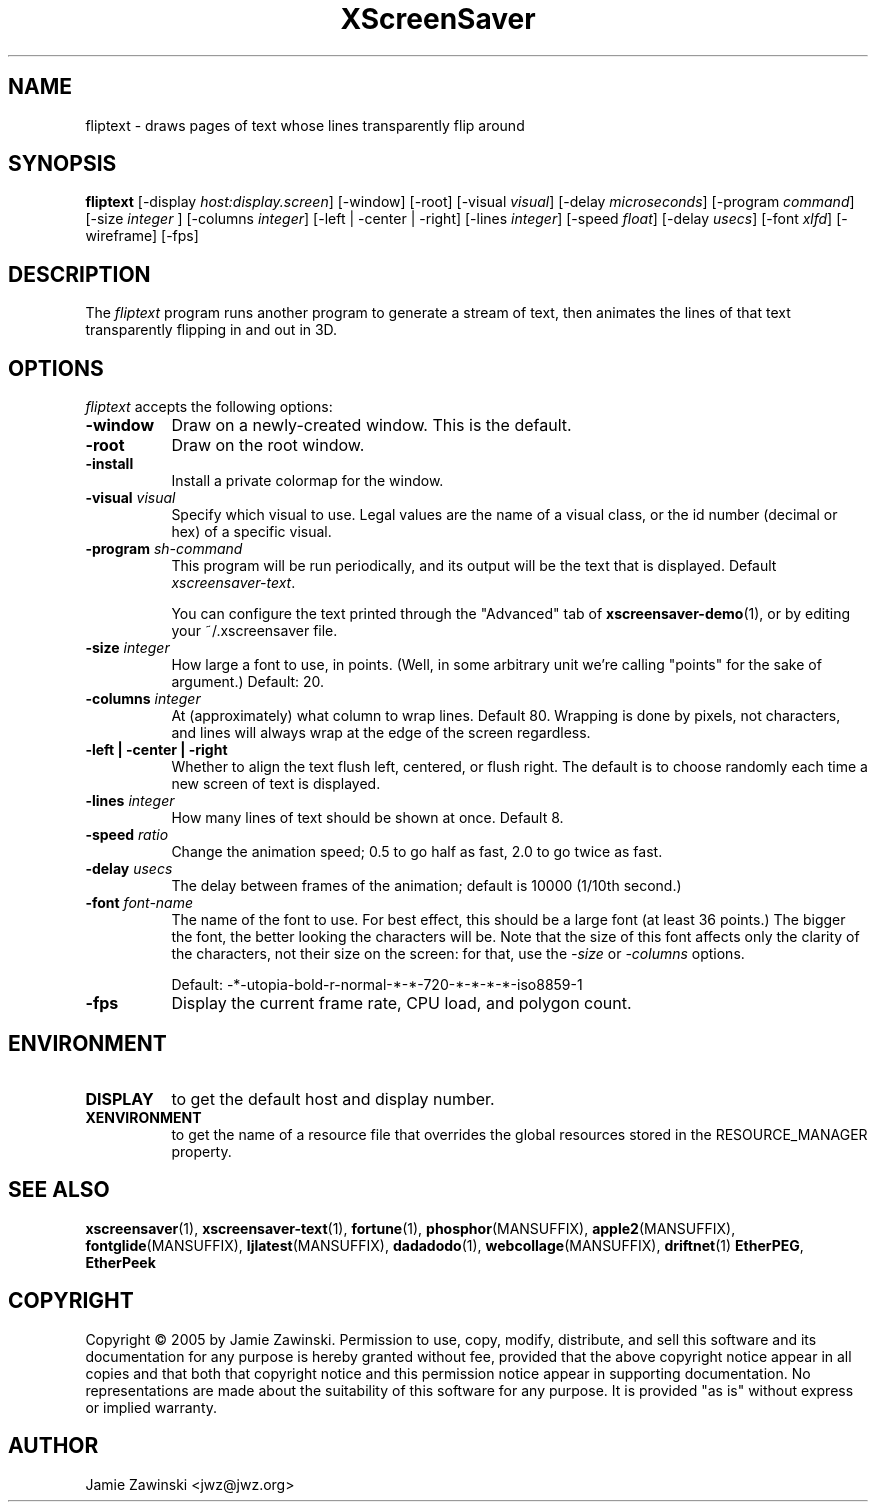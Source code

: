 .TH XScreenSaver 1 "20-Mar-2005" "X Version 11"
.SH NAME
fliptext - draws pages of text whose lines transparently flip around
.SH SYNOPSIS
.B fliptext
[\-display \fIhost:display.screen\fP] [\-window] [\-root]
[\-visual \fIvisual\fP]
[\-delay \fImicroseconds\fP]
[\-program \fIcommand\fP]
[\-size \fIinteger\fP ]
[\-columns \fIinteger\fP]
[\-left | \-center | \-right]
[\-lines \fIinteger\fP]
[\-speed \fIfloat\fP]
[\-delay \fIusecs\fP]
[\-font \fIxlfd\fP]
[\-wireframe]
[\-fps]
.SH DESCRIPTION
The \fIfliptext\fP program runs another program to generate a stream of
text, then animates the lines of that text transparently flipping in
and out in 3D.
.SH OPTIONS
.I fliptext
accepts the following options:
.TP 8
.B \-window
Draw on a newly-created window.  This is the default.
.TP 8
.B \-root
Draw on the root window.
.TP 8
.B \-install
Install a private colormap for the window.
.TP 8
.B \-visual \fIvisual\fP\fP
Specify which visual to use.  Legal values are the name of a visual class,
or the id number (decimal or hex) of a specific visual.
.TP 8
.B \-program \fIsh-command\fP
This program will be run periodically, and its output will be the text
that is displayed.  Default \fIxscreensaver\-text\fP.

You can configure the text printed through the "Advanced" tab of
.BR xscreensaver\-demo (1),
or by editing your ~/.xscreensaver file.
.TP 8
.B \-size \fIinteger\fP
How large a font to use, in points.  (Well, in some arbitrary unit 
we're calling "points" for the sake of argument.)  Default: 20.
.TP 8
.B \-columns \fIinteger\fP
At (approximately) what column to wrap lines.  Default 80.  Wrapping is
done by pixels, not characters, and lines will always wrap at the
edge of the screen regardless.
.TP 8
.B \-left | \-center | \-right
Whether to align the text flush left, centered, or flush right.
The default is to choose randomly each time a new screen of text 
is displayed.
.TP 8
.B \-lines \fIinteger\fP
How many lines of text should be shown at once.  Default 8.
.TP 8
.B \-speed \fIratio\fP
Change the animation speed; 0.5 to go half as fast, 2.0 to go twice as fast.
.TP 8
.B \-delay \fIusecs\fP
The delay between frames of the animation; default is 10000 (1/10th second.)
.TP 8
.B \-font \fIfont-name\fP
The name of the font to use.  For best effect, this should be a large
font (at least 36 points.)  The bigger the font, the better looking the
characters will be.  Note that the size of this font affects only the
clarity of the characters, not their size on the screen: for that, use
the \fI\-size\fP or \fI\-columns\fP options.

Default: -*-utopia-bold-r-normal-*-*-720-*-*-*-*-iso8859-1
.TP 8
.B \-fps
Display the current frame rate, CPU load, and polygon count.
.SH ENVIRONMENT
.PP
.TP 8
.B DISPLAY
to get the default host and display number.
.TP 8
.B XENVIRONMENT
to get the name of a resource file that overrides the global resources
stored in the RESOURCE_MANAGER property.
.SH SEE ALSO
.BR xscreensaver (1),
.BR xscreensaver-text (1),
.BR fortune (1),
.BR phosphor (MANSUFFIX),
.BR apple2 (MANSUFFIX),
.BR fontglide (MANSUFFIX),
.BR ljlatest (MANSUFFIX),
.BR dadadodo (1),
.BR webcollage (MANSUFFIX),
.BR driftnet (1)
.BR EtherPEG ,
.BR EtherPeek
.SH COPYRIGHT
Copyright \(co 2005 by Jamie Zawinski.
Permission to use, copy, modify, distribute, and sell this software and
its documentation for any purpose is hereby granted without fee,
provided that the above copyright notice appear in all copies and that
both that copyright notice and this permission notice appear in
supporting documentation.  No representations are made about the
suitability of this software for any purpose.  It is provided "as is"
without express or implied warranty.
.SH AUTHOR
Jamie Zawinski <jwz@jwz.org>

